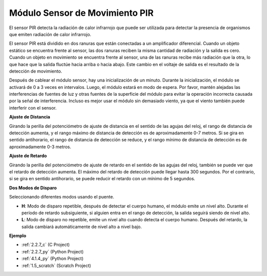 .. nota::

    Hola, bienvenido a la comunidad de entusiastas de SunFounder Raspberry Pi, Arduino y ESP32 en Facebook. Sumérgete en el mundo de Raspberry Pi, Arduino y ESP32 con otros entusiastas.

    **¿Por qué unirse?**

    - **Soporte experto**: Resuelve problemas postventa y desafíos técnicos con la ayuda de nuestra comunidad y equipo.
    - **Aprende y comparte**: Intercambia consejos y tutoriales para mejorar tus habilidades.
    - **Avances exclusivos**: Obtén acceso anticipado a nuevos anuncios de productos y adelantos.
    - **Descuentos especiales**: Disfruta de descuentos exclusivos en nuestros productos más nuevos.
    - **Promociones y sorteos festivos**: Participa en sorteos y promociones festivas.

    👉 ¿Listo para explorar y crear con nosotros? Haz clic en [|link_sf_facebook|] y únete hoy mismo!

.. _cpn_pir:

Módulo Sensor de Movimiento PIR
==================================

.. image:: img/pir_pic.png
    :width: 300
    :align: center

El sensor PIR detecta la radiación de calor infrarrojo que puede ser utilizada para detectar la presencia de organismos que emiten radiación de calor infrarrojo.

El sensor PIR está dividido en dos ranuras que están conectadas a un amplificador diferencial. Cuando un objeto estático se encuentra frente al sensor, las dos ranuras reciben la misma cantidad de radiación y la salida es cero. Cuando un objeto en movimiento se encuentra frente al sensor, una de las ranuras recibe más radiación que la otra, lo que hace que la salida fluctúe hacia arriba o hacia abajo. Este cambio en el voltaje de salida es el resultado de la detección de movimiento.

.. image:: img/PIR_working_principle.jpg
    :width: 800

Después de cablear el módulo sensor, hay una inicialización de un minuto. Durante la inicialización, el módulo se activará de 0 a 3 veces en intervalos. Luego, el módulo estará en modo de espera. Por favor, mantén alejadas las interferencias de fuentes de luz y otras fuentes de la superficie del módulo para evitar la operación incorrecta causada por la señal de interferencia. Incluso es mejor usar el módulo sin demasiado viento, ya que el viento también puede interferir con el sensor.

.. image:: img/pir_back.png
    :width: 600
    :align: center

**Ajuste de Distancia**

Girando la perilla del potenciómetro de ajuste de distancia en el sentido de las agujas del reloj, el rango de distancia de detección aumenta, y el rango máximo de distancia de detección es de aproximadamente 0-7 metros. Si se gira en sentido antihorario, el rango de distancia de detección se reduce, y el rango mínimo de distancia de detección es de aproximadamente 0-3 metros.

**Ajuste de Retardo**

Girando la perilla del potenciómetro de ajuste de retardo en el sentido de las agujas del reloj, también se puede ver que el retardo de detección aumenta. El máximo del retardo de detección puede llegar hasta 300 segundos. Por el contrario, si se gira en sentido antihorario, se puede reducir el retardo con un mínimo de 5 segundos.

**Dos Modos de Disparo**

Seleccionando diferentes modos usando el puente.

* **H**: Modo de disparo repetible, después de detectar el cuerpo humano, el módulo emite un nivel alto. Durante el período de retardo subsiguiente, si alguien entra en el rango de detección, la salida seguirá siendo de nivel alto.

* **L**: Modo de disparo no repetible, emite un nivel alto cuando detecta el cuerpo humano. Después del retardo, la salida cambiará automáticamente de nivel alto a nivel bajo.

**Ejemplo**

* :ref:`2.2.7_c` (C Project)
* :ref:`2.2.7_py` (Python Project)
* :ref:`4.1.4_py` (Python Project)
* :ref:`1.5_scratch` (Scratch Project)

